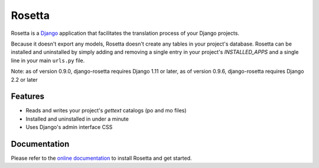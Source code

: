 =======
Rosetta
=======

.. image:: https://travis-ci.org/mbi/django-rosetta.svg?branch=develop
  :target: http://travis-ci.org/mbi/django-rosetta

.. image:: https://img.shields.io/pypi/v/django-rosetta
  :target: https://pypi.org/project/django-rosetta/

.. image:: https://img.shields.io/pypi/l/django-rosetta
  :target: https://github.com/mbi/django-rosetta/blob/develop/LICENSE


Rosetta is a `Django <http://www.djangoproject.com/>`_ application that facilitates the translation process of your Django projects.

Because it doesn't export any models, Rosetta doesn't create any tables in your project's database. Rosetta can be installed and uninstalled by simply adding and removing a single entry in your project's `INSTALLED_APPS` and a single line in your main ``urls.py`` file.

Note: as of version 0.9.0, django-rosetta requires Django 1.11 or later, as of version 0.9.6, django-rosetta requires Django 2.2 or later

********
Features
********

* Reads and writes your project's `gettext` catalogs (po and mo files)
* Installed and uninstalled in under a minute
* Uses Django's admin interface CSS

.. image:: https://user-images.githubusercontent.com/131808/104168653-ac277e00-53fe-11eb-975e-8d46551fac59.png


*************
Documentation
*************

Please refer to the `online documentation <http://django-rosetta.readthedocs.org/>`_ to install Rosetta and get started.


